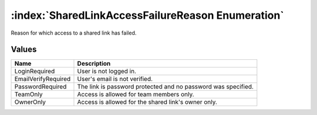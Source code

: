 :index:`SharedLinkAccessFailureReason Enumeration`
==================================================

Reason for which access to a shared link has failed.

Values
------

=================== =============================================================
**Name**            **Description**
------------------- -------------------------------------------------------------
LoginRequired       User is not logged in.
EmailVerifyRequired User's email is not verified.
PasswordRequired    The link is password protected and no password was specified.
TeamOnly            Access is allowed for team members only.
OwnerOnly           Access is allowed for the shared link's owner only.
=================== =============================================================

